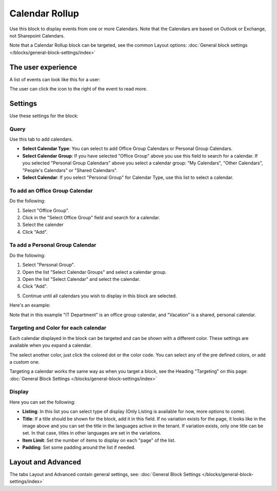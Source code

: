 Calendar Rollup
================

Use this block to display events from one or more Calendars. Note that the Calendars are based on Outlook or Exchange, not Sharepoint Calendars.

Note that a Calendar Rollup block can be targeted, see the common Layout options: :doc:`General block settings </blocks/general-block-settings/index>`

The user experience
********************
A list of events can look like this for a user:

.. image:: calendar-rollup-example.png

The user can click the icon to the right of the event to read more.

Settings
*********
Use these settings for the block:

.. image:: calendar-rollup-settings.png

Query
-------
Use this tab to add calendars.

.. image:: calendar-rollup-query.png

+ **Select Calendar Type**: You can select to add Office Group Calendars or Personal Group Calendars.
+ **Select Calendar Group**: If you have selected "Office Group" above you use this field to search for a calendar. If you selected "Personal Group Calendars" above you select a calendar group: "My Calendars", "Other Calendars", "People's Calendars" or "Shared Calendars".
+ **Select Calendar**: If you select "Personal Group" for Calendar Type, use this list to select a calendar.

To add an Office Group Calendar
--------------------------------
Do the following:

1. Select "Office Group".
2. Click in the "Select Office Group" field and search for a calendar.
3. Select the calender
4. Click "Add".

.. image:: calendar-office-add.png

Ta add a Personal Group Calendar
----------------------------------
Do the following:

1. Select "Personal Group".
2. Open the list "Select Calendar Groups" and select a calendar group.
3. Open the list "Select Calendar" and select the calendar.
4. Click "Add".

.. image:: calendar-personal-add.png

5. Continue until all calendars you wish to display in this block are selected. 

Here's an example:

.. image:: calendar-query-example.png

Note that in this example "IT Department" is an office group calendar, and "Vacation" is a shared, personal calendar.

Targeting and Color for each calendar
--------------------------------------
Each calendar displayed in the block can be targeted and can be shown with a different color. These settings are available when you expand a calendar.

.. image:: expand-calendar.png

.. image:: expand-calendar-expanded.png

The select another color, just click the colored dot or the color code. You can select any of the pre defined colors, or add a custom one.

.. image:: expand-calendar-color.png

Targeting a calendar works the same way as when you target a block, see the Heading "Targeting" on this page: :doc:`General Block Settings </blocks/general-block-settings/index>`

Display
---------
Here you can set the following:

.. image:: calendar-rollup-display-new2.png

+ **Listing**: In this list you can select type of display (Only Listing is available for now, more options to come).
+ **Title**: If a title should be shown for the block, add it in this field. If no variation exists for the page, it looks like in the image above and you can set the title in the languages active in the tenant. If variation exists, only one title can be set. In that case, titles in other languages are set in the variations.
+ **Item Limit**: Set the number of items to display on each "page" of the list.
+ **Padding**: Set some padding around the list if needed.

Layout and Advanced
**********************
The tabs Layout and Advanced contain general settings, see: :doc:`General Block Settings </blocks/general-block-settings/index>`




